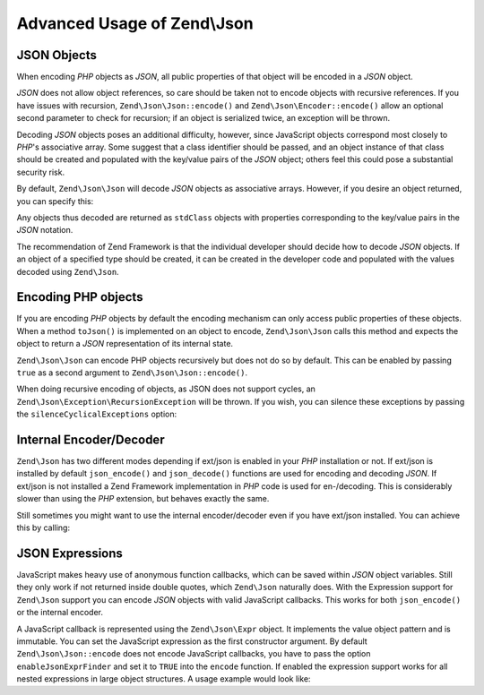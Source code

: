 .. _zend.json.advanced:

Advanced Usage of Zend\\Json
===========================

.. _zend.json.advanced.objects1:

JSON Objects
------------

When encoding *PHP* objects as *JSON*, all public properties of that object will be encoded in a *JSON* object.

*JSON* does not allow object references, so care should be taken not to encode objects with recursive references.
If you have issues with recursion, ``Zend\Json\Json::encode()`` and ``Zend\Json\Encoder::encode()`` allow an optional
second parameter to check for recursion; if an object is serialized twice, an exception will be thrown.

Decoding *JSON* objects poses an additional difficulty, however, since JavaScript objects correspond most closely
to *PHP*'s associative array. Some suggest that a class identifier should be passed, and an object instance of that
class should be created and populated with the key/value pairs of the *JSON* object; others feel this could pose a
substantial security risk.

By default, ``Zend\Json\Json`` will decode *JSON* objects as associative arrays. However, if you desire an object
returned, you can specify this:

.. code-block:: php
   :linenos:

   // Decode JSON objects as PHP objects
   $phpNative = Zend\Json\Json::decode($encodedValue, Zend\Json\Json::TYPE_OBJECT);

Any objects thus decoded are returned as ``stdClass`` objects with properties corresponding to the key/value pairs
in the *JSON* notation.

The recommendation of Zend Framework is that the individual developer should decide how to decode *JSON* objects.
If an object of a specified type should be created, it can be created in the developer code and populated with the
values decoded using ``Zend\Json``.

.. _zend.json.advanced.objects2:

Encoding PHP objects
--------------------

If you are encoding *PHP* objects by default the encoding mechanism can only access public properties of these
objects. When a method ``toJson()`` is implemented on an object to encode, ``Zend\Json\Json`` calls this method
and expects the object to return a *JSON* representation of its internal state.

``Zend\Json\Json`` can encode PHP objects recursively but does not do so by default. This can be enabled by passing
``true`` as a second argument to ``Zend\Json\Json::encode()``.

.. code-block:: php
    :linenos:

    // Encode PHP object recursively
    $jsonObject = Zend\Json\Json::encode($data, true);

When doing recursive encoding of objects, as JSON does not support cycles, an ``Zend\Json\Exception\RecursionException``
will be thrown. If you wish, you can silence these exceptions by passing the ``silenceCyclicalExceptions`` option:

.. code-block:: php
    :linenos:

    $jsonObject = Zend\Json\Json::encode(
        $data,
        true,
        array('silenceCyclicalExceptions' => true)
    );


.. _zend.json.advanced.internal:

Internal Encoder/Decoder
------------------------

``Zend\Json`` has two different modes depending if ext/json is enabled in your *PHP* installation or not. If
ext/json is installed by default ``json_encode()`` and ``json_decode()`` functions are used for encoding and
decoding *JSON*. If ext/json is not installed a Zend Framework implementation in *PHP* code is used for
en-/decoding. This is considerably slower than using the *PHP* extension, but behaves exactly the same.

Still sometimes you might want to use the internal encoder/decoder even if you have ext/json installed. You can
achieve this by calling:

.. code-block:: php
   :linenos:

   Zend\Json\Json::$useBuiltinEncoderDecoder = true:

.. _zend.json.advanced.expr:

JSON Expressions
----------------

JavaScript makes heavy use of anonymous function callbacks, which can be saved within *JSON* object variables.
Still they only work if not returned inside double quotes, which ``Zend\Json`` naturally does. With the Expression
support for ``Zend\Json`` support you can encode *JSON* objects with valid JavaScript callbacks. This works for
both ``json_encode()`` or the internal encoder.

A JavaScript callback is represented using the ``Zend\Json\Expr`` object. It implements the value object pattern
and is immutable. You can set the JavaScript expression as the first constructor argument. By default
``Zend\Json\Json::encode`` does not encode JavaScript callbacks, you have to pass the option ``enableJsonExprFinder``
and set it to ``TRUE`` into the ``encode`` function. If enabled the expression support works for all nested
expressions in large object structures. A usage example would look like:

.. code-block:: php
   :linenos:

   $data = array(
       'onClick' => new Zend\Json\Expr('function() {'
                 . 'alert("I am a valid JavaScript callback '
                 . 'created by Zend\Json"); }'),
       'other' => 'no expression',
   );
   $jsonObjectWithExpression = Zend\Json\Json::encode(
       $data,
       false,
       array('enableJsonExprFinder' => true)
   );


